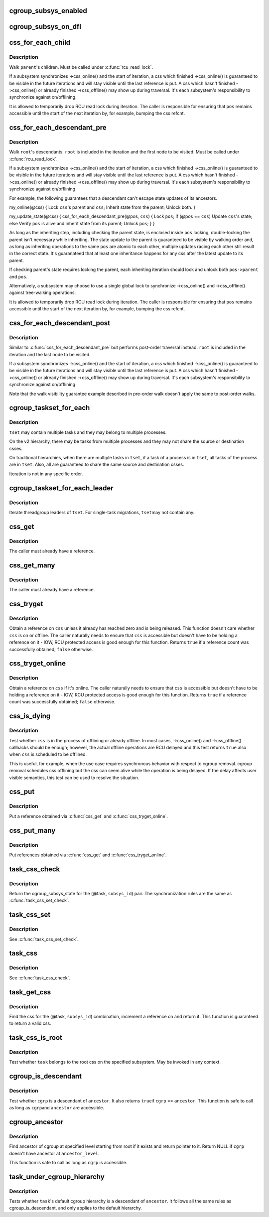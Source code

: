 .. -*- coding: utf-8; mode: rst -*-
.. src-file: include/linux/cgroup.h

.. _`cgroup_subsys_enabled`:

cgroup_subsys_enabled
=====================

.. c:function::  cgroup_subsys_enabled( ss)

    fast test on whether a subsys is enabled

    :param ss:
        subsystem in question
    :type ss: 

.. _`cgroup_subsys_on_dfl`:

cgroup_subsys_on_dfl
====================

.. c:function::  cgroup_subsys_on_dfl( ss)

    fast test on whether a subsys is on default hierarchy

    :param ss:
        subsystem in question
    :type ss: 

.. _`css_for_each_child`:

css_for_each_child
==================

.. c:function::  css_for_each_child( pos,  parent)

    iterate through children of a css

    :param pos:
        the css \* to use as the loop cursor
    :type pos: 

    :param parent:
        css whose children to walk
    :type parent: 

.. _`css_for_each_child.description`:

Description
-----------

Walk \ ``parent``\ 's children.  Must be called under \ :c:func:`rcu_read_lock`\ .

If a subsystem synchronizes ->css_online() and the start of iteration, a
css which finished ->css_online() is guaranteed to be visible in the
future iterations and will stay visible until the last reference is put.
A css which hasn't finished ->css_online() or already finished
->css_offline() may show up during traversal.  It's each subsystem's
responsibility to synchronize against on/offlining.

It is allowed to temporarily drop RCU read lock during iteration.  The
caller is responsible for ensuring that \ ``pos``\  remains accessible until
the start of the next iteration by, for example, bumping the css refcnt.

.. _`css_for_each_descendant_pre`:

css_for_each_descendant_pre
===========================

.. c:function::  css_for_each_descendant_pre( pos,  css)

    pre-order walk of a css's descendants

    :param pos:
        the css \* to use as the loop cursor
    :type pos: 

    :param css:
        *undescribed*
    :type css: 

.. _`css_for_each_descendant_pre.description`:

Description
-----------

Walk \ ``root``\ 's descendants.  \ ``root``\  is included in the iteration and the
first node to be visited.  Must be called under \ :c:func:`rcu_read_lock`\ .

If a subsystem synchronizes ->css_online() and the start of iteration, a
css which finished ->css_online() is guaranteed to be visible in the
future iterations and will stay visible until the last reference is put.
A css which hasn't finished ->css_online() or already finished
->css_offline() may show up during traversal.  It's each subsystem's
responsibility to synchronize against on/offlining.

For example, the following guarantees that a descendant can't escape
state updates of its ancestors.

my_online(@css)
{
Lock \ ``css``\ 's parent and \ ``css``\ ;
Inherit state from the parent;
Unlock both.
}

my_update_state(@css)
{
css_for_each_descendant_pre(@pos, \ ``css``\ ) {
Lock \ ``pos``\ ;
if (@pos == \ ``css``\ )
Update \ ``css``\ 's state;
else
Verify \ ``pos``\  is alive and inherit state from its parent;
Unlock \ ``pos``\ ;
}
}

As long as the inheriting step, including checking the parent state, is
enclosed inside \ ``pos``\  locking, double-locking the parent isn't necessary
while inheriting.  The state update to the parent is guaranteed to be
visible by walking order and, as long as inheriting operations to the
same \ ``pos``\  are atomic to each other, multiple updates racing each other
still result in the correct state.  It's guaranateed that at least one
inheritance happens for any css after the latest update to its parent.

If checking parent's state requires locking the parent, each inheriting
iteration should lock and unlock both \ ``pos->parent``\  and \ ``pos``\ .

Alternatively, a subsystem may choose to use a single global lock to
synchronize ->css_online() and ->css_offline() against tree-walking
operations.

It is allowed to temporarily drop RCU read lock during iteration.  The
caller is responsible for ensuring that \ ``pos``\  remains accessible until
the start of the next iteration by, for example, bumping the css refcnt.

.. _`css_for_each_descendant_post`:

css_for_each_descendant_post
============================

.. c:function::  css_for_each_descendant_post( pos,  css)

    post-order walk of a css's descendants

    :param pos:
        the css \* to use as the loop cursor
    :type pos: 

    :param css:
        css whose descendants to walk
    :type css: 

.. _`css_for_each_descendant_post.description`:

Description
-----------

Similar to \ :c:func:`css_for_each_descendant_pre`\  but performs post-order
traversal instead.  \ ``root``\  is included in the iteration and the last
node to be visited.

If a subsystem synchronizes ->css_online() and the start of iteration, a
css which finished ->css_online() is guaranteed to be visible in the
future iterations and will stay visible until the last reference is put.
A css which hasn't finished ->css_online() or already finished
->css_offline() may show up during traversal.  It's each subsystem's
responsibility to synchronize against on/offlining.

Note that the walk visibility guarantee example described in pre-order
walk doesn't apply the same to post-order walks.

.. _`cgroup_taskset_for_each`:

cgroup_taskset_for_each
=======================

.. c:function::  cgroup_taskset_for_each( task,  dst_css,  tset)

    iterate cgroup_taskset

    :param task:
        the loop cursor
    :type task: 

    :param dst_css:
        the destination css
    :type dst_css: 

    :param tset:
        taskset to iterate
    :type tset: 

.. _`cgroup_taskset_for_each.description`:

Description
-----------

\ ``tset``\  may contain multiple tasks and they may belong to multiple
processes.

On the v2 hierarchy, there may be tasks from multiple processes and they
may not share the source or destination csses.

On traditional hierarchies, when there are multiple tasks in \ ``tset``\ , if a
task of a process is in \ ``tset``\ , all tasks of the process are in \ ``tset``\ .
Also, all are guaranteed to share the same source and destination csses.

Iteration is not in any specific order.

.. _`cgroup_taskset_for_each_leader`:

cgroup_taskset_for_each_leader
==============================

.. c:function::  cgroup_taskset_for_each_leader( leader,  dst_css,  tset)

    iterate group leaders in a cgroup_taskset

    :param leader:
        the loop cursor
    :type leader: 

    :param dst_css:
        the destination css
    :type dst_css: 

    :param tset:
        taskset to iterate
    :type tset: 

.. _`cgroup_taskset_for_each_leader.description`:

Description
-----------

Iterate threadgroup leaders of \ ``tset``\ .  For single-task migrations, \ ``tset``\ 
may not contain any.

.. _`css_get`:

css_get
=======

.. c:function:: void css_get(struct cgroup_subsys_state *css)

    obtain a reference on the specified css

    :param css:
        target css
    :type css: struct cgroup_subsys_state \*

.. _`css_get.description`:

Description
-----------

The caller must already have a reference.

.. _`css_get_many`:

css_get_many
============

.. c:function:: void css_get_many(struct cgroup_subsys_state *css, unsigned int n)

    obtain references on the specified css

    :param css:
        target css
    :type css: struct cgroup_subsys_state \*

    :param n:
        number of references to get
    :type n: unsigned int

.. _`css_get_many.description`:

Description
-----------

The caller must already have a reference.

.. _`css_tryget`:

css_tryget
==========

.. c:function:: bool css_tryget(struct cgroup_subsys_state *css)

    try to obtain a reference on the specified css

    :param css:
        target css
    :type css: struct cgroup_subsys_state \*

.. _`css_tryget.description`:

Description
-----------

Obtain a reference on \ ``css``\  unless it already has reached zero and is
being released.  This function doesn't care whether \ ``css``\  is on or
offline.  The caller naturally needs to ensure that \ ``css``\  is accessible
but doesn't have to be holding a reference on it - IOW, RCU protected
access is good enough for this function.  Returns \ ``true``\  if a reference
count was successfully obtained; \ ``false``\  otherwise.

.. _`css_tryget_online`:

css_tryget_online
=================

.. c:function:: bool css_tryget_online(struct cgroup_subsys_state *css)

    try to obtain a reference on the specified css if online

    :param css:
        target css
    :type css: struct cgroup_subsys_state \*

.. _`css_tryget_online.description`:

Description
-----------

Obtain a reference on \ ``css``\  if it's online.  The caller naturally needs
to ensure that \ ``css``\  is accessible but doesn't have to be holding a
reference on it - IOW, RCU protected access is good enough for this
function.  Returns \ ``true``\  if a reference count was successfully obtained;
\ ``false``\  otherwise.

.. _`css_is_dying`:

css_is_dying
============

.. c:function:: bool css_is_dying(struct cgroup_subsys_state *css)

    test whether the specified css is dying

    :param css:
        target css
    :type css: struct cgroup_subsys_state \*

.. _`css_is_dying.description`:

Description
-----------

Test whether \ ``css``\  is in the process of offlining or already offline.  In
most cases, ->css_online() and ->css_offline() callbacks should be
enough; however, the actual offline operations are RCU delayed and this
test returns \ ``true``\  also when \ ``css``\  is scheduled to be offlined.

This is useful, for example, when the use case requires synchronous
behavior with respect to cgroup removal.  cgroup removal schedules css
offlining but the css can seem alive while the operation is being
delayed.  If the delay affects user visible semantics, this test can be
used to resolve the situation.

.. _`css_put`:

css_put
=======

.. c:function:: void css_put(struct cgroup_subsys_state *css)

    put a css reference

    :param css:
        target css
    :type css: struct cgroup_subsys_state \*

.. _`css_put.description`:

Description
-----------

Put a reference obtained via \ :c:func:`css_get`\  and \ :c:func:`css_tryget_online`\ .

.. _`css_put_many`:

css_put_many
============

.. c:function:: void css_put_many(struct cgroup_subsys_state *css, unsigned int n)

    put css references

    :param css:
        target css
    :type css: struct cgroup_subsys_state \*

    :param n:
        number of references to put
    :type n: unsigned int

.. _`css_put_many.description`:

Description
-----------

Put references obtained via \ :c:func:`css_get`\  and \ :c:func:`css_tryget_online`\ .

.. _`task_css_check`:

task_css_check
==============

.. c:function::  task_css_check( task,  subsys_id,  __c)

    obtain css for (task, subsys) w/ extra access conds

    :param task:
        the target task
    :type task: 

    :param subsys_id:
        the target subsystem ID
    :type subsys_id: 

    :param __c:
        extra condition expression to be passed to \ :c:func:`rcu_dereference_check`\ 
    :type __c: 

.. _`task_css_check.description`:

Description
-----------

Return the cgroup_subsys_state for the (@task, \ ``subsys_id``\ ) pair.  The
synchronization rules are the same as \ :c:func:`task_css_set_check`\ .

.. _`task_css_set`:

task_css_set
============

.. c:function:: struct css_set *task_css_set(struct task_struct *task)

    obtain a task's css_set

    :param task:
        the task to obtain css_set for
    :type task: struct task_struct \*

.. _`task_css_set.description`:

Description
-----------

See \ :c:func:`task_css_set_check`\ .

.. _`task_css`:

task_css
========

.. c:function:: struct cgroup_subsys_state *task_css(struct task_struct *task, int subsys_id)

    obtain css for (task, subsys)

    :param task:
        the target task
    :type task: struct task_struct \*

    :param subsys_id:
        the target subsystem ID
    :type subsys_id: int

.. _`task_css.description`:

Description
-----------

See \ :c:func:`task_css_check`\ .

.. _`task_get_css`:

task_get_css
============

.. c:function:: struct cgroup_subsys_state *task_get_css(struct task_struct *task, int subsys_id)

    find and get the css for (task, subsys)

    :param task:
        the target task
    :type task: struct task_struct \*

    :param subsys_id:
        the target subsystem ID
    :type subsys_id: int

.. _`task_get_css.description`:

Description
-----------

Find the css for the (@task, \ ``subsys_id``\ ) combination, increment a
reference on and return it.  This function is guaranteed to return a
valid css.

.. _`task_css_is_root`:

task_css_is_root
================

.. c:function:: bool task_css_is_root(struct task_struct *task, int subsys_id)

    test whether a task belongs to the root css

    :param task:
        the target task
    :type task: struct task_struct \*

    :param subsys_id:
        the target subsystem ID
    :type subsys_id: int

.. _`task_css_is_root.description`:

Description
-----------

Test whether \ ``task``\  belongs to the root css on the specified subsystem.
May be invoked in any context.

.. _`cgroup_is_descendant`:

cgroup_is_descendant
====================

.. c:function:: bool cgroup_is_descendant(struct cgroup *cgrp, struct cgroup *ancestor)

    test ancestry

    :param cgrp:
        the cgroup to be tested
    :type cgrp: struct cgroup \*

    :param ancestor:
        possible ancestor of \ ``cgrp``\ 
    :type ancestor: struct cgroup \*

.. _`cgroup_is_descendant.description`:

Description
-----------

Test whether \ ``cgrp``\  is a descendant of \ ``ancestor``\ .  It also returns \ ``true``\ 
if \ ``cgrp``\  == \ ``ancestor``\ .  This function is safe to call as long as \ ``cgrp``\ 
and \ ``ancestor``\  are accessible.

.. _`cgroup_ancestor`:

cgroup_ancestor
===============

.. c:function:: struct cgroup *cgroup_ancestor(struct cgroup *cgrp, int ancestor_level)

    find ancestor of cgroup

    :param cgrp:
        cgroup to find ancestor of
    :type cgrp: struct cgroup \*

    :param ancestor_level:
        level of ancestor to find starting from root
    :type ancestor_level: int

.. _`cgroup_ancestor.description`:

Description
-----------

Find ancestor of cgroup at specified level starting from root if it exists
and return pointer to it. Return NULL if \ ``cgrp``\  doesn't have ancestor at
\ ``ancestor_level``\ .

This function is safe to call as long as \ ``cgrp``\  is accessible.

.. _`task_under_cgroup_hierarchy`:

task_under_cgroup_hierarchy
===========================

.. c:function:: bool task_under_cgroup_hierarchy(struct task_struct *task, struct cgroup *ancestor)

    test task's membership of cgroup ancestry

    :param task:
        the task to be tested
    :type task: struct task_struct \*

    :param ancestor:
        possible ancestor of \ ``task``\ 's cgroup
    :type ancestor: struct cgroup \*

.. _`task_under_cgroup_hierarchy.description`:

Description
-----------

Tests whether \ ``task``\ 's default cgroup hierarchy is a descendant of \ ``ancestor``\ .
It follows all the same rules as cgroup_is_descendant, and only applies
to the default hierarchy.

.. This file was automatic generated / don't edit.

